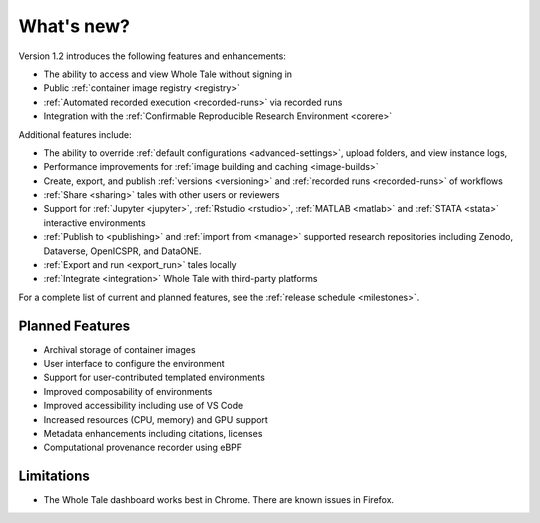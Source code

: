 .. _features:

What's new?
===========


Version 1.2 introduces the following features and enhancements:

- The ability to access and view Whole Tale without signing in
- Public :ref:`container image registry <registry>`
- :ref:`Automated recorded execution <recorded-runs>` via recorded runs
- Integration with the :ref:`Confirmable Reproducible Research Environment <corere>`

Additional features include:

- The ability to override :ref:`default configurations <advanced-settings>`, 
  upload folders, and view instance logs,
- Performance improvements for :ref:`image building and caching <image-builds>`
- Create, export, and publish :ref:`versions <versioning>` and :ref:`recorded runs <recorded-runs>` of workflows
- :ref:`Share <sharing>` tales with other users or reviewers
- Support for :ref:`Jupyter <jupyter>`, :ref:`Rstudio <rstudio>`, 
  :ref:`MATLAB <matlab>` and :ref:`STATA <stata>` interactive environments
- :ref:`Publish to <publishing>` and :ref:`import from <manage>` supported 
  research repositories including Zenodo, Dataverse, OpenICSPR, and DataONE.
- :ref:`Export and run <export_run>` tales locally
- :ref:`Integrate <integration>` Whole Tale with third-party platforms

For a complete list of current and planned features, see the
:ref:`release schedule <milestones>`.

Planned Features
----------------

- Archival storage of container images
- User interface to configure the environment
- Support for user-contributed templated environments
- Improved composability of environments
- Improved accessibility including use of VS Code
- Increased resources (CPU, memory) and GPU support
- Metadata enhancements including citations, licenses
- Computational provenance recorder using eBPF

Limitations
-----------
* The Whole Tale dashboard works best in Chrome. There are known issues in
  Firefox.
